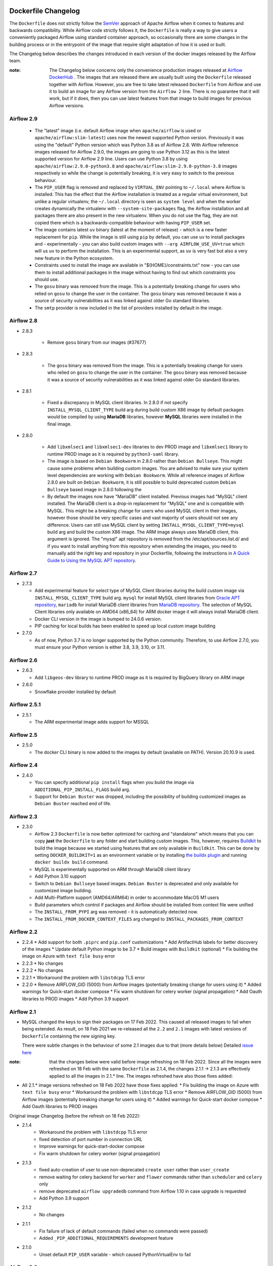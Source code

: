  .. Licensed to the Apache Software Foundation (ASF) under one
    or more contributor license agreements.  See the NOTICE file
    distributed with this work for additional information
    regarding copyright ownership.  The ASF licenses this file
    to you under the Apache License, Version 2.0 (the
    "License"); you may not use this file except in compliance
    with the License.  You may obtain a copy of the License at

 ..   http://www.apache.org/licenses/LICENSE-2.0

 .. Unless required by applicable law or agreed to in writing,
    software distributed under the License is distributed on an
    "AS IS" BASIS, WITHOUT WARRANTIES OR CONDITIONS OF ANY
    KIND, either express or implied.  See the License for the
    specific language governing permissions and limitations
    under the License.

Dockerfile Changelog
====================

The ``Dockerfile`` does not strictly follow the `SemVer <https://semver.org/>`_ approach of
Apache Airflow when it comes to features and backwards compatibility. While Airflow code strictly
follows it, the ``Dockerfile`` is really a way to give users a conveniently packaged Airflow
using standard container approach, so occasionally there are some changes in the building process
or in the entrypoint of the image that require slight adaptation of how it is used or built.

The Changelog below describes the changes introduced in each version of the docker images released by
the Airflow team.

:note: The Changelog below concerns only the convenience production images released at
       `Airflow DockerHub <https://hub.docker.com/r/apache/airflow>`_ . The images that are released
       there are usually built using the ``Dockerfile`` released together with Airflow. However, you are
       free to take latest released ``Dockerfile`` from Airflow and use it to build an image for
       any Airflow version from the ``Airflow 2`` line. There is no guarantee that it will work, but if it does,
       then you can use latest features from that image to build images for previous Airflow versions.

Airflow 2.9
~~~~~~~~~~~

   * The "latest" image (i.e. default Airflow image when ``apache/airflow`` is used or
     ``apache/airflow:slim-latest``) uses now the newest supported Python version. Previously it was using
     the "default" Python version which was Python 3.8 as of Airflow 2.8. With Airflow reference images
     released for Airflow 2.9.0, the images are going to use Python 3.12 as this is the latest supported
     version for Airflow 2.9 line. Users can use Python 3.8 by using ``apache/airflow:2.9.0-python3.8`` and
     ``apache/airflow:slim-2.9.0-python-3.8`` images respectively so while the change is potentially
     breaking, it is very easy to switch to the previous behaviour.

   * The ``PIP_USER`` flag is removed and replaced by ``VIRTUAL_ENV`` pointing to ``~/.local`` where Airflow
     is installed. This has the effect that the Airflow installation is treated as a regular virtual environment,
     but unlike a regular virtualenv, the ``~/.local`` directory is seen as ``system level`` and when the
     worker creates dynamically the virtualenv with ``--system-site-packages`` flag, the Airflow installation and all
     packages there are also present in the new virtualenv. When you do not use the flag, they are not
     copied there which is a backwards-compatible behaviour with having ``PIP_USER`` set.

   * The image contains latest ``uv`` binary (latest at the moment of release) - which is a new faster
     replacement for ``pip``. While the image is still using ``pip`` by default, you can use ``uv``
     to install packages and - experimentally - you can also build custom images with
     ``--arg AIRFLOW_USE_UV=true`` which will us ``uv`` to perform the installation. This is an experimental
     support, as ``uv`` is very fast but also a very new feature in the Python ecosystem.

   * Constraints used to install the image are available in "${HOME}/constraints.txt" now - you can use them
     to install additional packages in the image without having to find out which constraints you should use.

   * The ``gosu`` binary was removed from the image. This is a potentially breaking change for users who relied on
     ``gosu`` to change the user in the container. The ``gosu`` binary was removed because it was a source of
     security vulnerabilities as it was linked against older Go standard libraries.

   * The ``smtp`` provider is now included in the list of providers installed by default in the image.

Airflow 2.8
~~~~~~~~~~~
* 2.8.3

   * Remove ``gosu`` binary from our images (#37677)

* 2.8.3

   * The ``gosu`` binary was removed from the image. This is a potentially breaking change for users who relied on
     ``gosu`` to change the user in the container. The ``gosu`` binary was removed because it was a source of
     security vulnerabilities as it was linked against older Go standard libraries.

* 2.8.1

   * Fixed a discrepancy in MySQL client libraries. In 2.8.0 if not specify ``INSTALL_MYSQL_CLIENT_TYPE`` build arg
     during build custom X86 image by default packages would be compiled by using **MariaDB** libraries,
     however **MySQL** libraries were installed in the final image.

* 2.8.0

   * Add ``libxmlsec1`` and ``libxmlsec1-dev`` libraries to dev PROD image and ``libxmlsec1`` library to runtime PROD
     image as it is required by ``python3-saml`` library.

   * The image is based on ``Debian Bookworm`` in 2.8.0 rather than ``Debian Bullseye``. This might cause some
     problems when building custom images. You are advised to make sure your system level dependencies are
     working with ``Debian Bookworm``. While all reference images of Airflow 2.8.0 are built on ``Debian Bookworm``,
     it is still possible to build deprecated custom ``Debian Bullseye`` based image in 2.8.0 following the

   * By default the images now have "MariaDB" client installed. Previous images had "MySQL" client installed.
     The MariaDB client is a drop-in replacement for "MySQL" one and is compatible with MySQL. This might
     be a breaking change for users who used MySQL client in their images, however those should be very
     specific cases and vast majority of users should not see any difference. Users can still use
     MySQL client by setting ``INSTALL_MYSQL_CLIENT_TYPE=mysql`` build arg and build the custom X86 image.
     The ARM image always uses MariaDB client, this argument is ignored. The "mysql" apt repository is
     removed from the /etc/apt/sources.list.d/ and if you want to install anything from this repository when
     extending the images, you need to manually add the right key and repository in your Dockerfile,
     following the instructions in `A Quick Guide to Using the MySQL APT repository <https://dev.mysql.com/doc/mysql-apt-repo-quick-guide/en/>`_.

Airflow 2.7
~~~~~~~~~~~

* 2.7.3

  * Add experimental feature for select type of MySQL Client libraries during the build custom image via ``INSTALL_MYSQL_CLIENT_TYPE``
    build arg. ``mysql`` for install MySQL client libraries from `Oracle APT repository <https://dev.mysql.com/doc/mysql-apt-repo-quick-guide/en/>`_,
    ``mariadb`` for install MariaDB client libraries from `MariaDB repository <https://mariadb.com/kb/en/mariadb-package-repository-setup-and-usage/#mariadb-repository>`_.
    The selection of MySQL Client libraries only available on AMD64 (x86_64) for ARM docker image it will always install
    MariaDB client.

  * Docker CLI version in the image is bumped to 24.0.6 version.

  * PIP caching for local builds has been enabled to speed up local custom image building

* 2.7.0

  * As of now, Python 3.7 is no longer supported by the Python community. Therefore, to use Airflow 2.7.0, you must ensure your Python version is
    either 3.8, 3.9, 3.10, or 3.11.

Airflow 2.6
~~~~~~~~~~~~~

* 2.6.3

  * Add ``libgeos-dev`` library to runtime PROD image as it is required by BigQuery library on ARM image


* 2.6.0

  * Snowflake provider installed by default


Airflow 2.5.1
~~~~~~~~~~~~~

* 2.5.1

  * The ARM experimental image adds support for MSSQL


Airflow 2.5
~~~~~~~~~~~

* 2.5.0

  * The docker CLI binary is now added to the images by default (available on PATH). Version 20.10.9 is used.


Airflow 2.4
~~~~~~~~~~~

* 2.4.0

  * You can specify additional ``pip install`` flags when you build the image via ``ADDITIONAL_PIP_INSTALL_FLAGS``
    build arg.
  * Support for ``Debian Buster`` was dropped, including the possibility of building customized images as
    ``Debian Buster`` reached end of life.


Airflow 2.3
~~~~~~~~~~~

* 2.3.0

  * Airflow 2.3 ``Dockerfile`` is now better optimized for caching and "standalone" which means that you
    can copy **just** the ``Dockerfile`` to any folder and start building custom images. This,
    however, requires `Buildkit <https://docs.docker.com/develop/develop-images/build_enhancements/>`_
    to build the image because we started using features that are only available in ``Buildkit``.
    This can be done by setting ``DOCKER_BUILDKIT=1`` as an environment variable
    or by installing `the buildx plugin <https://docs.docker.com/buildx/working-with-buildx/>`_
    and running ``docker buildx build`` command.
  * MySQL is experimentally supported on ARM through MariaDB client library
  * Add Python 3.10 support
  * Switch to ``Debian Bullseye`` based images. ``Debian Buster`` is deprecated and only available for
    customized image building.
  * Add Multi-Platform support (AMD64/ARM64) in order to accommodate MacOS M1 users
  * Build parameters which control if packages and Airflow should be installed from context file were
    unified
  * The ``INSTALL_FROM_PYPI`` arg was removed - it is automatically detected now.
  * The ``INSTALL_FROM_DOCKER_CONTEXT_FILES`` arg changed to ``INSTALL_PACKAGES_FROM_CONTEXT``

Airflow 2.2
~~~~~~~~~~~

* 2.2.4
  * Add support for both ``.piprc`` and ``pip.conf`` customizations
  * Add ArtifactHub labels for better discovery of the images
  * Update default Python image to be 3.7
  * Build images with ``Buildkit`` (optional)
  * Fix building the image on Azure with ``text file busy`` error

* 2.2.3
  * No changes

* 2.2.2
  * No changes

* 2.2.1
  * Workaround the problem with ``libstdcpp`` TLS error

* 2.2.0
  * Remove AIRFLOW_GID (5000) from Airflow images (potentially breaking change for users using it)
  * Added warnings for Quick-start docker compose
  * Fix warm shutdown for celery worker (signal propagation)
  * Add Oauth libraries to PROD images
  * Add Python 3.9 support

Airflow 2.1
~~~~~~~~~~~

* MySQL changed the keys to sign their packages on 17 Feb 2022. This caused all released images
  to fail when being extended. As result, on 18 Feb 2021 we re-released all
  the ``2.2`` and ``2.1`` images with latest versions of ``Dockerfile``
  containing the new signing key.

  There were subtle changes in the behaviour of some 2.1 images due to that (more details below)
  Detailed `issue here <https://github.com/apache/airflow/issues/20911>`_

:note: that the changes below were valid before image refreshing on 18 Feb 2022.
  Since all the images were refreshed on 18 Feb with the same ``Dockerfile``
  as 2.1.4, the changes 2.1.1 -> 2.1.3 are
  effectively applied to all the images in 2.1.* line.
  The images refreshed have also those fixes added:

* All 2.1.* image versions refreshed on 18 Feb 2022 have those fixes applied:
  * Fix building the image on Azure with ``text file busy`` error
  * Workaround the problem with ``libstdcpp`` TLS error
  * Remove AIRFLOW_GID (5000) from Airflow images (potentially breaking change for users using it)
  * Added warnings for Quick-start docker compose
  * Add Oauth libraries to PROD images

Original image Changelog (before the refresh on 18 Feb 2022):

* 2.1.4
   * Workaround the problem with ``libstdcpp`` TLS error
   * fixed detection of port number in connection URL
   * Improve warnings for quick-start-docker compose
   * Fix warm shutdown for celery worker (signal propagation)

* 2.1.3
   * fixed auto-creation of user to use non-deprecated ``create user`` rather than ``user_create``
   * remove waiting for celery backend for ``worker`` and ``flower`` commands rather than ``scheduler`` and ``celery`` only
   * remove deprecated ``airflow upgradedb`` command from Airflow 1.10 in case upgrade is requested
   * Add Python 3.9 support

* 2.1.2
   * No changes

* 2.1.1
   * Fix failure of lack of default commands (failed when no commands were passed)
   * Added ``_PIP_ADDITIONAL_REQUIREMENTS`` development feature

* 2.1.0
   * Unset default ``PIP_USER`` variable - which caused PythonVirtualEnv to fail


Airflow 2.0
~~~~~~~~~~~

* MySQL changed the keys to sign their packages on 17 Feb 2022. This caused all released images
  to fail when being extended. As result, on 18 Feb 2021 we re-released all
  the ``2.2`` and ``2.1`` images with latest versions of ``Dockerfile``
  containing the new signing key.

  There were no changes in the behaviour of 2.0.2 image due to that
  Detailed `issue here <https://github.com/apache/airflow/issues/20911>`_ .
  Only 2.0.2 image was regenerated, as 2.0.1 and 2.0.0 versions are hardly used and it is unlikely someone
  would like to extend those images. Extending 2.0.1 and 2.0.0 images will lead to failures of "missing key".

* 2.0.2
   * Set correct PYTHONPATH for ``root`` user. Allows to run the image as root
   * Warn if the deprecated 5000 group ID was used for airflow user when running the image
     (should be 0 for the OpenShift compatibility). Fails if the group 5000 was used with any other user
     (it would not work anyway but with cryptic errors)
   * Set umask as 002 by default, so that you can actually change the user id used to run the image
     (required for OpenShift compatibility)
   * Skip checking the DB and celery backend if CONNECTION_CHECK_MAX_COUNT is equal to 0

* 2.0.1
   * Avoid reverse IP lookup when checking DB availability. This helped to solve long delays on misconfigured
     docker engines
   * Add auto-detection of redis and amqp broker ports
   * Fixed detection of all user/password combinations in URLs - helps in auto-detecting ports and testing
     connectivity
   * Add possibility to create Admin user automatically when entering the image
   * Automatically create system user when different user than ``airflow`` is used. Needed for OpenShift
     compatibility
   * Allows to exec to ``bash`` or ``python`` if specified as parameters
   * Remove ``airflow`` command if it is specified as first parameter of the ``run`` command

* 2.0.0
   * Initial release of the image based on Debian Buster


Changes after publishing the images
~~~~~~~~~~~~~~~~~~~~~~~~~~~~~~~~~~~

Occasionally our images need to be regenerated using newer ``Dockerfiles`` or constraints.
This happens when an issue is found or a breaking change is released by our dependencies
that invalidates the already released image, and regenerating the image makes it usable again.
While we cannot assure 100% backwards compatibility when it happens, we at least document it
here so that users affected can find the reason for the changes.

+--------------+---------------------+-----------------------------------------+------------------------+------------------------------------------------+
| Date         | Affected images     | Potentially breaking change             | Reason                 | Link to Pull Request / Issue                   |
+==============+=====================+=========================================+========================+================================================+
| 17 June 2022 | 2.2.5               | * The ``Authlib`` library downgraded    | Flask App Builder      | https://github.com/apache/airflow/pull/24516   |
|              |                     |   from 1.0.1 to 0.15.5 version          | not compatible with    |                                                |
|              | 2.3.0-2.3.2         |                                         | Authlib >= 1.0.0       |                                                |
+--------------+---------------------+-----------------------------------------+------------------------+------------------------------------------------+
| 18 Jan 2022  | All 2.2.\*, 2.1.\*  | * The AIRFLOW_GID 500 was removed       | MySQL changed keys     | https://github.com/apache/airflow/pull/20912   |
|              |                     | * MySQL ``apt`` repository key changed. | to sign their packages |                                                |
|              |                     |                                         | on 17 Jan 2022         |                                                |
+--------------+---------------------+-----------------------------------------+------------------------+------------------------------------------------+
| 16 Dec 2023  | All 2..\*           | * The AIRFLOW_GID 500 was removed       | MySQL repository is    | https://github.com/apache/airflow/issues/36231 |
|              |                     | * MySQL ``apt`` repository key changed. | removed after the      |                                                |
|              |                     |                                         | key expiry fiasco      |                                                |
+--------------+---------------------+-----------------------------------------+------------------------+------------------------------------------------+
| 12 Mar 2024  | 2.8.3               | * The image was refreshed with new      | Both dependencies      | https://github.com/apache/airflow/pull/37748   |
|              |                     |   dependencies (pandas < 2.2 and        | caused breaking        | https://github.com/apache/airflow/pull/37701   |
|              |                     |   SMTP provider 1.6.1                   | changes                |                                                |
+--------------+---------------------+-----------------------------------------+------------------------+------------------------------------------------+
